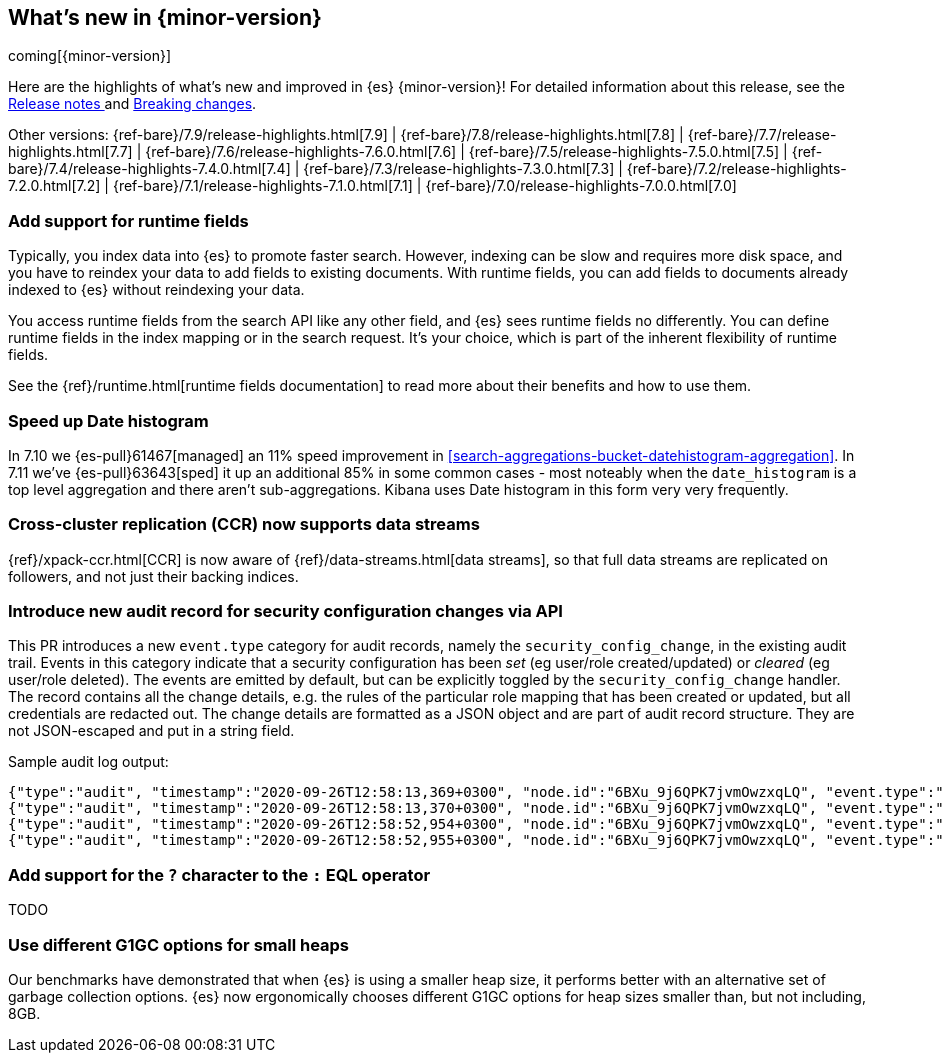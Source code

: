 [[release-highlights]]
== What's new in {minor-version}

coming[{minor-version}]

Here are the highlights of what's new and improved in {es} {minor-version}!
ifeval::["{release-state}"!="unreleased"]
For detailed information about this release, see the
<<release-notes-{elasticsearch_version}, Release notes >> and
<<breaking-changes-{minor-version}, Breaking changes>>.
endif::[]

// Add previous release to the list
Other versions:
{ref-bare}/7.9/release-highlights.html[7.9]
| {ref-bare}/7.8/release-highlights.html[7.8]
| {ref-bare}/7.7/release-highlights.html[7.7]
| {ref-bare}/7.6/release-highlights-7.6.0.html[7.6]
| {ref-bare}/7.5/release-highlights-7.5.0.html[7.5]
| {ref-bare}/7.4/release-highlights-7.4.0.html[7.4]
| {ref-bare}/7.3/release-highlights-7.3.0.html[7.3]
| {ref-bare}/7.2/release-highlights-7.2.0.html[7.2]
| {ref-bare}/7.1/release-highlights-7.1.0.html[7.1]
| {ref-bare}/7.0/release-highlights-7.0.0.html[7.0]

// tag::notable-highlights[]
[discrete]
=== Add support for runtime fields

Typically, you index data into {es} to promote faster search.
However, indexing can be slow and requires more disk space, and you have to
reindex your data to add fields to existing documents. With runtime fields,
you can add fields to documents already indexed to {es} without
reindexing your data.

You access runtime fields from the search API like any other field, and
{es} sees runtime fields no differently. You can define runtime fields in
the index mapping or in the search request. It's your choice, which is part
of the inherent flexibility of runtime fields.

See the {ref}/runtime.html[runtime fields documentation] to read more about
their benefits and how to use them.
// end::notable-highlights[]

[discrete]
=== Speed up Date histogram

In 7.10 we {es-pull}61467[managed] an 11% speed improvement in
<<search-aggregations-bucket-datehistogram-aggregation>>. In 7.11 we've
{es-pull}63643[sped] it up an additional 85% in some common cases - most
noteably when the `date_histogram` is a top level aggregation and there aren't
sub-aggregations. Kibana uses Date histogram in this form very very frequently.

[discrete]
=== Cross-cluster replication (CCR) now supports data streams

{ref}/xpack-ccr.html[CCR] is now aware of {ref}/data-streams.html[data streams],
so that full data streams are replicated on followers, and not just their
backing indices.


[discrete]
=== Introduce new audit record for security configuration changes via API

This PR introduces a new `event.type` category for audit records, namely
the `security_config_change`, in the existing audit trail. Events in this
category indicate that a security configuration has been _set_ (eg
user/role created/updated) or _cleared_ (eg user/role deleted). The events
are emitted by default, but can be explicitly toggled by the
`security_config_change` handler. The record contains all the change
details, e.g. the rules of the particular role mapping that has been
created or updated, but all credentials are redacted out. The change
details are formatted as a JSON object and are part of audit record
structure. They are not JSON-escaped and put in a string field.

Sample audit log output:

[source,js]
----
{"type":"audit", "timestamp":"2020-09-26T12:58:13,369+0300", "node.id":"6BXu_9j6QPK7jvmOwzxqLQ", "event.type":"transport", "event.action":"access_granted", "user.name":"elastic", "user.realm":"reserved", "user.roles":["superuser"], "origin.type":"rest", "authentication.type":"REALM", "origin.address":"[::1]:50481", "request.id":"JLr1ftaoTuODAUZl-8g4Bg", "request.name":"PutUserRequest"}
{"type":"audit", "timestamp":"2020-09-26T12:58:13,370+0300", "node.id":"6BXu_9j6QPK7jvmOwzxqLQ", "event.type":"security_config_change", "event.action":"put", "request.id":"JLr1ftaoTuODAUZl-8g4Bg", "config_change":{"put_user":{"username":"test_user2","roles":["superuser"],"full_name":"Joe Average","email":"joe.average@example.com","metadata":{"intelligence":7},"enabled":true,"password_hash":"<redacted>"}}}
{"type":"audit", "timestamp":"2020-09-26T12:58:52,954+0300", "node.id":"6BXu_9j6QPK7jvmOwzxqLQ", "event.type":"transport", "event.action":"access_granted", "user.name":"elastic", "user.realm":"reserved", "user.roles":["superuser"], "origin.type":"rest", "authentication.type":"REALM", "origin.address":"[::1]:50482", "request.id":"i2XtJLCoRheGuwUdCXjDJw", "request.name":"PutRoleRequest"}
{"type":"audit", "timestamp":"2020-09-26T12:58:52,955+0300", "node.id":"6BXu_9j6QPK7jvmOwzxqLQ", "event.type":"security_config_change", "event.action":"put", "request.id":"i2XtJLCoRheGuwUdCXjDJw", "config_change":{"put_role":{"name":"role_fls","cluster_privileges":["all"],"run_as":[],"indices_privileges":[{"names":["apm*"],"privileges":["read"],"field_security":{"grant":["granted"]},"query":"{\"term\": {\"service.name\": \"bar\"}}","allow_restricted_indices":false},{"names":["apm-all*"],"privileges":["all"],"query":"{\"term\": {\"service.name\": \"bar2\"}}","allow_restricted_indices":false}],"application_privileges":[],"metadata":{},"configurable_cluster_privileges":{}}}}
----

[discrete]
=== Add support for the `?` character to the `:` EQL operator

TODO

[discrete]
=== Use different G1GC options for small heaps

Our benchmarks have demonstrated that when {es} is using a smaller heap
size, it performs better with an alternative set of garbage collection
options.  {es} now ergonomically chooses different G1GC options for heap
sizes smaller than, but not including, 8GB.

